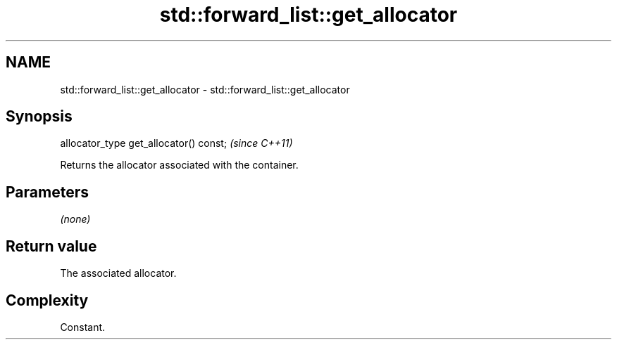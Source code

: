 .TH std::forward_list::get_allocator 3 "2019.03.28" "http://cppreference.com" "C++ Standard Libary"
.SH NAME
std::forward_list::get_allocator \- std::forward_list::get_allocator

.SH Synopsis
   allocator_type get_allocator() const;  \fI(since C++11)\fP

   Returns the allocator associated with the container.

.SH Parameters

   \fI(none)\fP

.SH Return value

   The associated allocator.

.SH Complexity

   Constant.
